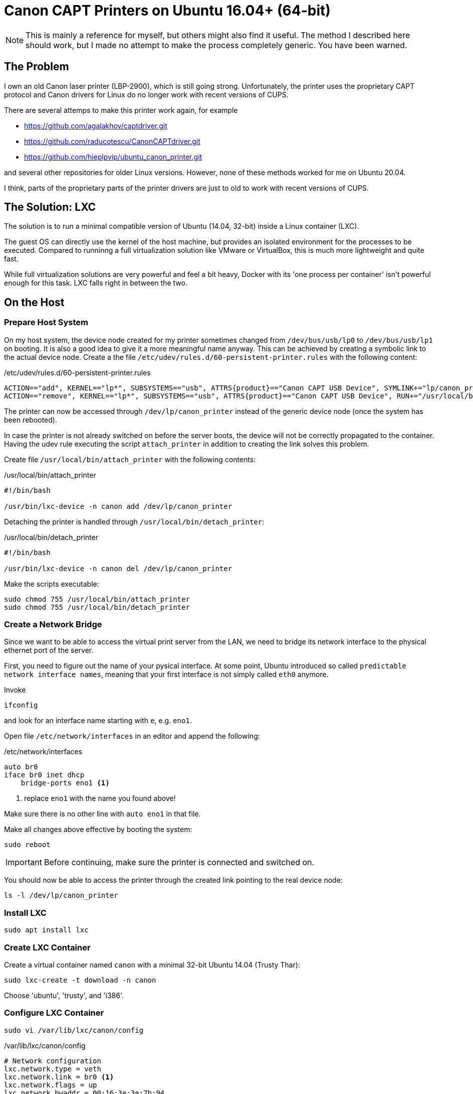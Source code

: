 = Canon CAPT Printers on Ubuntu 16.04+ (64-bit)
:experimental: true

NOTE: This is mainly a reference for myself, but others might also find it useful. The method I described here
should work, but I made no attempt to make the process completely generic. You have been warned.

== The Problem

I own an old Canon laser printer (LBP-2900), which is still going strong.
Unfortunately, the printer uses the proprietary CAPT protocol and Canon drivers
for Linux do no longer work with recent versions of CUPS.

There are several attemps to make this printer work again, for example

* https://github.com/agalakhov/captdriver.git
* https://github.com/raducotescu/CanonCAPTdriver.git
* https://github.com/hieplpvip/ubuntu_canon_printer.git

and several other repositories for older Linux versions. 
However, none of these methods worked for me on Ubuntu 20.04.

I think, parts of the proprietary parts of the printer drivers are just to
old to work with recent versions of CUPS.

== The Solution: LXC

The solution is to run a minimal compatible version of Ubuntu (14.04, 32-bit) inside a Linux container (LXC).

The guest OS can directly use the kernel 
of the host machine, but provides an isolated environment for the processes to be executed. 
Compared to runninng a full virtualization solution like VMware or VirtualBox, this is much more 
lightweight and quite fast.

While full virtualization solutions are
very powerful and feel a bit heavy, Docker with its 'one process per container' isn't 
powerful enough for this task. LXC falls right in between the two.    


== On the Host

=== Prepare Host System

On my host system, the device node created for my printer sometimes changed from `/dev/bus/usb/lp0` 
to `/dev/bus/usb/lp1` on booting. It is also a good idea to 
give it a more meaningful name anyway. This can be achieved by creating a symbolic link 
to the actual device node. Create a the file `/etc/udev/rules.d/60-persistent-printer.rules` with 
the following content:
	
./etc/udev/rules.d/60-persistent-printer.rules
----
ACTION=="add", KERNEL=="lp*", SUBSYSTEMS=="usb", ATTRS{product}=="Canon CAPT USB Device", SYMLINK+="lp/canon_printer", RUN+="/usr/local/bin/attach_printer"
ACTION=="remove", KERNEL=="lp*", SUBSYSTEMS=="usb", ATTRS{product}=="Canon CAPT USB Device", RUN+="/usr/local/bin/detach_printer"
----

The printer can now be accessed through `/dev/lp/canon_printer` instead of 
the generic device node (once the system has been rebooted).

In case the printer is not already switched on before the server boots, the device will not be
correctly propagated to the container. Having the udev rule executing the script `attach_printer` 
in addition to creating the link solves this problem.

Create file `/usr/local/bin/attach_printer` with the following contents:

./usr/local/bin/attach_printer
----
#!/bin/bash

/usr/bin/lxc-device -n canon add /dev/lp/canon_printer
----

Detaching the printer is handled through `/usr/local/bin/detach_printer`:

./usr/local/bin/detach_printer
----
#!/bin/bash

/usr/bin/lxc-device -n canon del /dev/lp/canon_printer
----

Make the scripts executable:

----
sudo chmod 755 /usr/local/bin/attach_printer
sudo chmod 755 /usr/local/bin/detach_printer
----

 
=== Create a Network Bridge

Since we want to be able to access the virtual print server from the LAN, we need to 
bridge its network interface to the physical ethernet port of the server. 

First, you need to figure out the name of your pysical interface. At some point, Ubuntu introduced 
so called `predictable network interface names`, meaning that your first interface 
is not simply called `eth0` anymore.

Invoke

----
ifconfig
----

and look for an interface name starting with `e`, e.g. `eno1`.

Open file `/etc/network/interfaces` in an editor and append the following:

./etc/network/interfaces
----
auto br0
iface br0 inet dhcp
    bridge-ports eno1 <1>
----
<1> replace `eno1` with the name you found above!

Make sure there is no other line with `auto eno1` in that file.

Make all changes above effective by booting the system:

----
sudo reboot
----

IMPORTANT: Before continuing, make sure the printer is connected and switched on.

You should now be able to access the printer through the 
created link pointing to the real device node:

----
ls -l /dev/lp/canon_printer
----

=== Install LXC

----
sudo apt install lxc
----

=== Create LXC Container

Create a virtual container named `canon` with a minimal 32-bit Ubuntu 14.04 (Trusty Thar):

----
sudo lxc-create -t download -n canon
----

Choose 'ubuntu', 'trusty', and 'i386'.

=== Configure LXC Container

----
sudo vi /var/lib/lxc/canon/config
----

./var/lib/lxc/canon/config
----


# Network configuration
lxc.network.type = veth
lxc.network.link = br0 <1>
lxc.network.flags = up
lxc.network.hwaddr = 00:16:3e:3e:7b:94

### Add the following:

# Autostart
lxc.start.auto = 1 <2>
lxc.start.delay = 5

# mount printer
lxc.cgroup.devices.allow = c 180:* rwm <3>
lxc.mount.entry = /dev/lp/canon_printer dev/lp/canon_printer none bind,optional,create=file <4>
----
<1> Change to `br0` from `lxcbr0`. Leave other entries in this block unchanged.
<2> Autostart this container when the host boots
<3> Allow access to printer devices on host
<4> Initially mount the printer on the host to `/dev/lp/canon_printer` in the container.

Start canon and verify it is running:

----
sudo lxc-start -n canon
sudo lxc-ls --fancy
----

Since we need to be able to login to the print server,
a user with appropriate settings must be created.

Enter the `chroot` environment of `canon`:

----
sudo lxc-attach -n canon
----

Enable ssh:

----
apt-get install openssh-server
----

Create a user named `printer` and add it to the `lpadmin` group:

----
adduser printer
----

This user must be in `/etc/sudoers`. Add the line:

./etc/sudoers
----
# User alias specification
printer ALL=(ALL:ALL) ALL
----

Type `exit` to leave the environment.

	
=== CAPT Drivers 

The CAPT driver version 2.70 can be downloaded from
 
http://www.canon.co.uk/support/consumer_products/products/printers/laser/i-sensys_lbp2900.aspx
 

For convenience, the correct packages can be found in the 'scripts' directory of this repository. 
Please note the license of these files: drivers/LICENSE-EN.txt


Copy the packages to the home directory of user 'printer' in the container.

----
sudo cp drivers/*.deb /var/lib/lxc/canon/rootfs/home/printer
----

== Install Drivers on Guest OS

Login with ssh:

----
ssh printer@canon
----

The following configuration is done inside the running container.

Update first:

----
sudo apt-get update 
sudo apt-get upgrade
----

Most likely, the timezone of the container needs to be corrected.
Invoke

----
sudo dpkg-reconfigure tzdata
----

and choose the proper settings.


Now install CUPS and the CAPT printer.

=== Install CUPS

----
sudo apt-get install cups cups-client cups-bsd
----

Add user `printer` to `lpadmin` group

----
sudo usermod -aG lpadmin printer
----

Enable access to the printer from other hosts in `/etc/cups/cupsd.conf` 

./etc/cups/cupsd.conf
----
# Only listen for connections from the local machine.
Listen localhost:631
----

to 

./etc/cups/cupsd.conf
----
# Only listen for connections from the local machine.
#Listen localhost:631
Port 631
----

Share the printers and allow remote administration:

----
sudo cupsctl --share-printers 
sudo cupsctl --remote-admin
----

WARNING: Since `cupsctl` did not work correctly with multiple parameters for me,
I had to make two separate calls.

Other printers on the LAN are visible to this instance of CUPS by default.
We do not need this, let's disable this behavior:

----
sudo apt remove cups-browsed
----

Restart CUPS:

----
sudo /etc/init.d/cups restart
----

=== Install Canon CAPT Drivers

IMPORTANT: For proper operation, it is essential that directory `/var/captmon` exists:

----
sudo mkdir /var/captmon
----

CAPT drivers depend on several other packages, which we need to install in advance:

----
sudo apt-get install libatk1.0-0  libgdk-pixbuf2.0-0 libglib2.0-0  libgtk2.0-0  libusb-0.1-4  zlib1g libtiff4-dev libglade2-0 ghostscript-x gsfonts-other gsfonts-x11 libpango1.0-0
----

Install Canon CAPT drivers:

----
sudo dpkg -i cndrvcups-common_3.20-1_i386.deb
sudo dpkg -i cndrvcups-capt_2.70-1_i386.deb
----

=== Configure Printer

----
sudo /usr/sbin/lpadmin -p LBP2900 -m CNCUPSLBP2900CAPTK.ppd -v ccp://localhost:59687
sudo /usr/sbin/lpadmin -p LBP2900 -E
sudo /usr/sbin/ccpdadmin -p LBP2900 -o /dev/lp/canon_printer
----

----
sudo update-rc.d ccpd defaults <1>
sudo /etc/init.d/ccpd start
----
<1> Automatically start `ccpd` when the container is started.
 

Test printer from inside the virtual container:

----
echo "Print this" | lp -d LBP2900
----

Make sure that the printer is working before continuing.


We can now enter `exit` to leave our container.

We should now be able to print something from other hosts, e.g. 
the server hosting our container.


=== Printing from Linux Hosts

Execute the following command on the linux host, specifying remote printer
name, host and port 

----
echo "Printing from the host!" | lp -d LBP2900 -h canon:631
----

If we want to be able to print to the printer by simply using
`lp`, CUPS server needs to be installed.

----
sudo apt install cups
----

Create a local printer queue named `LBP2900`, which is forwarding requests 
to `LBP2900` on `canon`:

----
sudo lpadmin -p LBP2900 -E -v http://canon:631/printers/LBP2900  -L canon
----

Finally, set this local printer as the default system printer:

----
sudo lpadmin -d LBP2900
----

Now we can simply use `lp` without explicitly specifying the remote printer.

=== Printing from Windows 10

To print remotely to the CANON printer from Windows 10, we need to install a generic 
Postscript printer driver on Windows, which is compatible with CUPS on 'canon'.

This is actually pretty easy, but proved to be surprisingly difficult to figure out. 
I tried several drivers for other postscript printers, but none of them worked. 
In particular, the Microsoft `Microsoft PS Class Driver` did not work at all.

IMPORTANT: When you add the printer from the printer setup dialog, Windows will search for printers 
and should find your printer. However, *do not click on the listed printer!* 

Make sure to always select the link `The printer I want isn't listed`. Choose `Select a shared printer by name`, enter

----
http://canon:631/printers/LBP2900
----

into the input field, and click `Next`.

In the `Add Printer Wizard` dialog, select `Generic` as manufacturer and `35PPM PS` as printer. 

After the installation is complete, you may want to open printer properties and disable/change
several settings to better match your actual printer. For example, disable duplex mode, disable color mode, etc.


== Conclusion

For me, the method described above was the only way to get this printer working 
and save it from the landfill. I would prefer to get https://github.com/agalakhov/captdriver.git working
on a Raspberry PI, but there are issues with current versions of CUPS, unfortunately.











